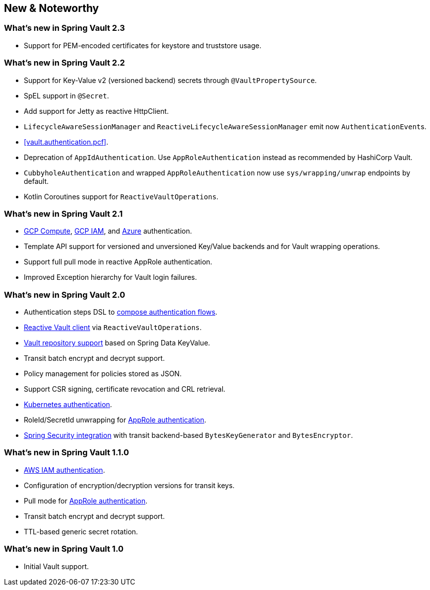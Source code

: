 [[new-features]]
== New & Noteworthy

[[new-features.2-3-0]]
=== What's new in Spring Vault 2.3

* Support for PEM-encoded certificates for keystore and truststore usage.

[[new-features.2-2-0]]
=== What's new in Spring Vault 2.2

* Support for Key-Value v2 (versioned backend) secrets through `@VaultPropertySource`.
* SpEL support in `@Secret`.
* Add support for Jetty as reactive HttpClient.
* `LifecycleAwareSessionManager` and `ReactiveLifecycleAwareSessionManager` emit now ``AuthenticationEvent``s.
* <<vault.authentication.pcf>>.
* Deprecation of `AppIdAuthentication`.
Use `AppRoleAuthentication` instead as recommended by HashiCorp Vault.
* `CubbyholeAuthentication` and wrapped `AppRoleAuthentication` now use `sys/wrapping/unwrap` endpoints by default.
* Kotlin Coroutines support for `ReactiveVaultOperations`.

[[new-features.2-1-0]]
=== What's new in Spring Vault 2.1

* <<vault.authentication.gcpgce,GCP Compute>>, <<vault.authentication.gcpiam,GCP IAM>>, and <<vault.authentication.azuremsi, Azure>> authentication.
* Template API support for versioned and unversioned Key/Value backends and for Vault wrapping operations.
* Support full pull mode in reactive AppRole authentication.
* Improved Exception hierarchy for Vault login failures.

[[new-features.2-0-0]]
=== What's new in Spring Vault 2.0

* Authentication steps DSL to <<vault.authentication.steps,compose authentication flows>>.
* <<vault.core.reactive.template,Reactive Vault client>> via `ReactiveVaultOperations`.
* <<vault.repositories,Vault repository support>> based on Spring Data KeyValue.
* Transit batch encrypt and decrypt support.
* Policy management for policies stored as JSON.
* Support CSR signing, certificate revocation and CRL retrieval.
* <<vault.authentication.kubernetes,Kubernetes authentication>>.
* RoleId/SecretId unwrapping for <<vault.authentication.approle,AppRole authentication>>.
* <<vault.misc.spring-security,Spring Security integration>> with transit backend-based `BytesKeyGenerator` and `BytesEncryptor`.

[[new-features.1-1-0]]
=== What's new in Spring Vault 1.1.0

* <<vault.authentication.awsiam,AWS IAM authentication>>.
* Configuration of encryption/decryption versions for transit keys.
* Pull mode for <<vault.authentication.approle,AppRole authentication>>.
* Transit batch encrypt and decrypt support.
* TTL-based generic secret rotation.

[[new-features.1-0-0]]
=== What's new in Spring Vault 1.0

* Initial Vault support.


